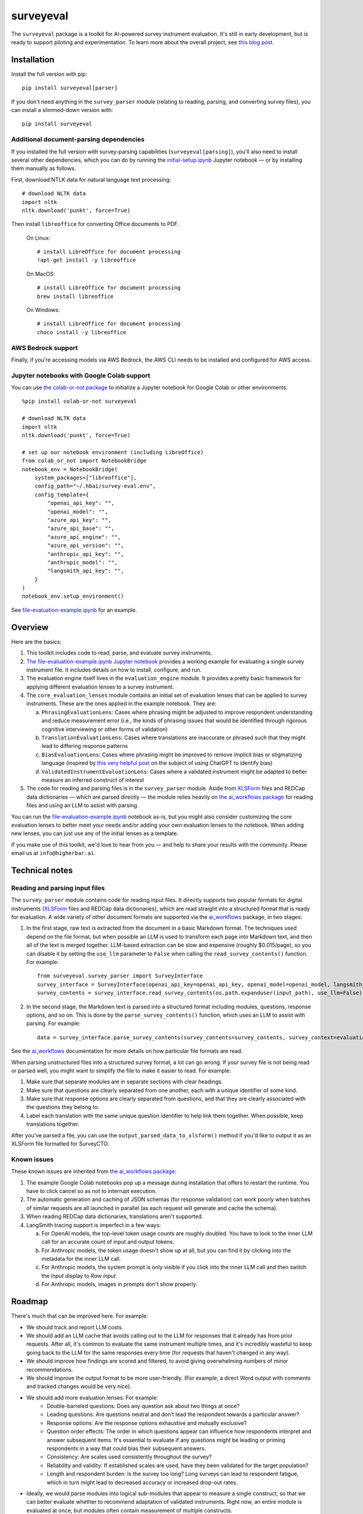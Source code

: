 ==========
surveyeval
==========

The ``surveyeval`` package is a toolkit for AI-powered survey instrument evaluation. It's still in early development,
but is ready to support piloting and experimentation. To learn more about the overall project, see
`this blog post <https://www.linkedin.com/pulse/under-the-hood-ai-beyond-chatbots-christopher-robert-dquue>`_.

Installation
------------

Install the full version with pip::

    pip install surveyeval[parser]

If you don't need anything in the ``survey_parser`` module (relating to reading, parsing, and converting
survey files), you can install a slimmed-down version with::

    pip install surveyeval

Additional document-parsing dependencies
^^^^^^^^^^^^^^^^^^^^^^^^^^^^^^^^^^^^^^^^

If you installed the full version with survey-parsing capabilities (``surveyeval[parsing]``), you'll also need
to install several other dependencies, which you can do by running the
`initial-setup.ipynb <https://github.com/higherbar-ai/survey-eval/blob/main/src/initial-setup.ipynb>`_ Jupyter
notebook — or by installing them manually as follows.

First, download NTLK data for natural language text processing::

    # download NLTK data
    import nltk
    nltk.download('punkt', force=True)

Then install ``libreoffice`` for converting Office documents to PDF.

  On Linux::

    # install LibreOffice for document processing
    !apt-get install -y libreoffice

  On MacOS::

    # install LibreOffice for document processing
    brew install libreoffice

  On Windows::

    # install LibreOffice for document processing
    choco install -y libreoffice

AWS Bedrock support
^^^^^^^^^^^^^^^^^^^

Finally, if you're accessing models via AWS Bedrock, the AWS CLI needs to be installed and configured for AWS access.

Jupyter notebooks with Google Colab support
^^^^^^^^^^^^^^^^^^^^^^^^^^^^^^^^^^^^^^^^^^^

You can use `the colab-or-not package <https://github.com/higherbar-ai/colab-or-not>`_ to initialize a Jupyter notebook
for Google Colab or other environments::

    %pip install colab-or-not surveyeval

    # download NLTK data
    import nltk
    nltk.download('punkt', force=True)

    # set up our notebook environment (including LibreOffice)
    from colab_or_not import NotebookBridge
    notebook_env = NotebookBridge(
        system_packages=["libreoffice"],
        config_path="~/.hbai/survey-eval.env",
        config_template={
            "openai_api_key": "",
            "openai_model": "",
            "azure_api_key": "",
            "azure_api_base": "",
            "azure_api_engine": "",
            "azure_api_version": "",
            "anthropic_api_key": "",
            "anthropic_model": "",
            "langsmith_api_key": "",
        }
    )
    notebook_env.setup_environment()

See `file-evaluation-example.ipynb <https://github.com/higherbar-ai/survey-eval/blob/main/src/file-evaluation-example.ipynb>`_
for an example.

Overview
---------

Here are the basics:

#. This toolkit includes code to read, parse, and evaluate survey instruments.
#. `The file-evaluation-example.ipynb Jupyter notebook <https://github.com/higherbar-ai/survey-eval/blob/main/src/file-evaluation-example.ipynb>`_
   provides a working example for evaluating a single survey instrument file. It includes details on how to install,
   configure, and run.
#. The evaluation engine itself lives in the ``evaluation_engine`` module. It provides a pretty basic framework for
   applying different evaluation lenses to a survey instrument.
#. The ``core_evaluation_lenses`` module contains an initial set of evaluation lenses that can be applied to survey
   instruments. These are the ones applied in the example notebook. They are:

   a. ``PhrasingEvaluationLens``: Cases where phrasing might be adjusted to improve respondent understanding and reduce
      measurement error (i.e., the kinds of phrasing issues that would be identified through rigorous cognitive
      interviewing or other forms of validation)
   b. ``TranslationEvaluationLens``: Cases where translations are inaccurate or phrased such that they might lead to
      differing response patterns
   c. ``BiasEvaluationLens``: Cases where phrasing might be improved to remove implicit bias or stigmatizing language
      (inspired by `this very helpful post <https://www.linkedin.com/pulse/using-chatgpt-counter-bias-prejudice-discrimination-johannes-schunter/>`_
      on the subject of using ChatGPT to identify bias)
   d. ``ValidatedInstrumentEvaluationLens``: Cases where a validated instrument might be adapted to better measure an
      inferred construct of interest
#. The code for reading and parsing files is in the ``survey_parser`` module. Aside from
   `XLSForm <https://xlsform.org/en/>`_ files and REDCap data dictionaries — which are parsed directly — the module
   relies heavily on
   `the ai_workflows package <https://github.com/higherbar-ai/ai-workflows>`_ for reading files and using an LLM to
   assist with parsing.

You can run the
`file-evaluation-example.ipynb <https://github.com/higherbar-ai/survey-eval/blob/main/src/file-evaluation-example.ipynb>`_
notebook as-is, but you might also consider customizing the core evaluation lenses to better meet your needs and/or
adding your own evaluation lenses to the notebook. When adding new lenses, you can just use any of the initial lenses
as a template.

If you make use of this toolkit, we'd love to hear from you — and help to share your results with the community. Please
email us at ``info@higherbar.ai``.

Technical notes
---------------

Reading and parsing input files
^^^^^^^^^^^^^^^^^^^^^^^^^^^^^^^

The ``survey_parser`` module contains code for reading input files. It directly supports two popular formats for
digital instruments (`XLSForm <https://xlsform.org/en/>`_ files and REDCap data dictionaries), which are read straight
into a structured format that is ready for evaluation. A wide variety of other document formats are supported via the
`ai_workflows <https://github.com/higherbar-ai/ai-workflows>`_ package, in two stages:

1. In the first stage, raw text is extracted from the document in a basic Markdown format. The techniques used depend
   on the file format, but when possible an LLM is used to transform each page into Markdown text, and then all of the
   text is merged together. LLM-based extraction can be slow and expensive (roughly $0.015/page), so you can disable it
   by setting the ``use_llm`` parameter to ``False`` when calling the ``read_survey_contents()`` function. For example::

    from surveyeval.survey_parser import SurveyInterface
    survey_interface = SurveyInterface(openai_api_key=openai_api_key, openai_model=openai_model, langsmith_api_key=langsmith_api_key)
    survey_contents = survey_interface.read_survey_contents(os.path.expanduser(input_path), use_llm=False)

2. In the second stage, the Markdown text is parsed into a structured format including modules, questions, response
   options, and so on. This is done by the ``parse_survey_contents()`` function, which uses an LLM to assist with
   parsing. For example::

    data = survey_interface.parse_survey_contents(survey_contents=survey_contents, survey_context=evaluation_context)

See the `ai_workflows <https://github.com/higherbar-ai/ai-workflows>`_ documentation for more details on how particular
file formats are read.

When parsing unstructured files into a structured survey format, a lot can go wrong. If your survey file is not being
read or parsed well, you might want to simplify the file to make it easier to read. For example:

1. Make sure that separate modules are in separate sections with clear headings.

2. Make sure that questions are clearly separated from one another, each with a unique identifier of some kind.

3. Make sure that response options are clearly separated from questions, and that they are clearly associated with the
   questions they belong to.

4. Label each translation with the same unique question identifier to help link them together. When possible, keep
   translations together.

After you've parsed a file, you can use the ``output_parsed_data_to_xlsform()`` method if you'd like to output it as an
XLSForm file formatted for SurveyCTO.

Known issues
^^^^^^^^^^^^

These known issues are inherited from `the ai_workflows package <https://github.com/higherbar-ai/ai-workflows>`_:

#. The example Google Colab notebooks pop up a message during installation that offers to restart the runtime. You have
   to click cancel so as not to interrupt execution.

#. The automatic generation and caching of JSON schemas (for response validation) can work poorly when batches of
   similar requests are all launched in parallel (as each request will generate and cache the schema).

#. When reading REDCap data dictionaries, translations aren't supported.

#. LangSmith tracing support is imperfect in a few ways:

   a. For OpenAI models, the top-level token usage counts are roughly doubled. You have to look to the inner LLM call
      for an accurate count of input and output tokens.
   b. For Anthropic models, the token usage doesn't show up at all, but you can find it by clicking into the metadata
      for the inner LLM call.
   c. For Anthropic models, the system prompt is only visible if you click into the inner LLM call and then switch the
      *Input* display to *Raw input*.
   d. For Anthropic models, images in prompts don't show properly.

Roadmap
-------

There's much that can be improved here. For example:

* We should track and report LLM costs.
* We should add an LLM cache that avoids calling out to the LLM for responses that it already has from prior requests.
  After all, it's common to evaluate the same instrument multiple times, and it's incredibly wasteful to 
  keep going back to the LLM for the same responses every time (for requests that haven't changed in any way).
* We should improve how findings are scored and filtered, to avoid giving overwhelming numbers of minor 
  recommendations.
* We should improve the output format to be more user-friendly. (For example, a direct Word output with comments and 
  tracked changes would be very nice).
* We should add more evaluation lenses. For example:
    * Double-barreled questions: Does any question ask about two things at once?
    * Leading questions: Are questions neutral and don’t lead the respondent towards a particular answer?
    * Response options: Are the response options exhaustive and mutually exclusive?
    * Question order effects: The order in which questions appear can influence how respondents interpret and answer subsequent items. It's essential to evaluate if any questions might be leading or priming respondents in a way that could bias their subsequent answers.
    * Consistency: Are scales used consistently throughout the survey?
    * Reliability and validity: If established scales are used, have they been validated for the target population?
    * Length and respondent burden: Is the survey too long? Long surveys can lead to respondent fatigue, which in turn might lead to decreased accuracy or increased drop-out rates.
* Ideally, we would parse modules into logical sub-modules that appear to measure a single construct, so that we can
  better evaluate whether to recommend adaptation of validated instruments. Right now, an entire module is evaluated
  at once, but modules often contain measurement of multiple constructs.

Credits
-------

This toolkit was originally developed by `Higher Bar AI <https://higherbar.ai>`_, a public benefit corporation, with
generous support from `Dobility, the makers of SurveyCTO <https://surveycto.com>`_.

Full documentation
------------------

See the full reference documentation here:

    https://surveyeval.readthedocs.io/

Local development
-----------------

To develop locally:

#. ``git clone https://github.com/higherbar-ai/survey-eval``
#. ``cd survey-eval``
#. ``python -m venv venv``
#. ``source venv/bin/activate``
#. ``pip install -r requirements.txt``
#. Run the `initial-setup.ipynb <https://github.com/higherbar-ai/survey-eval/blob/main/src/initial-setup.ipynb>`_
   Jupyter notebook

For convenience, the repo includes ``.idea`` project files for PyCharm.

To rebuild the documentation:

#. Update version number in ``/docs/source/conf.py``
#. Update layout or options as needed in ``/docs/source/index.rst``
#. In a terminal window, from the project directory:
    a. ``cd docs``
    b. ``SPHINX_APIDOC_OPTIONS=members,show-inheritance sphinx-apidoc -o source ../src/surveyeval --separate --force``
    c. ``make clean html``

To rebuild the distribution packages:

#. For the PyPI package:
    a. Update version number (and any build options) in ``/setup.py``
    b. Confirm credentials and settings in ``~/.pypirc``
    c. Run ``/setup.py`` for the ``bdist_wheel`` and ``sdist`` build types (*Tools... Run setup.py task...* in PyCharm)
    d. Delete old builds from ``/dist``
    e. In a terminal window:
        i. ``twine upload dist/* --verbose``
#. For GitHub:
    a. Commit everything to GitHub and merge to ``main`` branch
    b. Add new release, linking to new tag like ``v#.#.#`` in main branch
#. For readthedocs.io:
    a. Go to https://readthedocs.org/projects/surveyeval/, log in, and click to rebuild from GitHub (only if it
       doesn't automatically trigger)
